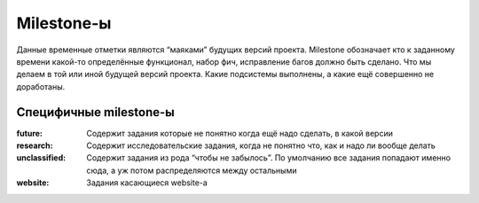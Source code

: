.. _trac-milestones:
.. vim: syntax=rst
.. vim: textwidth=72
.. vim: spell spelllang=ru,en

===========
Milestone-ы
===========
Данные временные отметки являются “маяками” будущих версий проекта.
Milestone обозначает кто к заданному времени какой-то определённые
функционал, набор фич, исправление багов должно быть сделано. Что мы
делаем в той или иной будущей версий проекта. Какие подсистемы
выполнены, а какие ещё совершенно не доработаны.

Специфичные milestone-ы
=======================
:future:
 Содержит задания которые не понятно когда ещё надо сделать, в какой
 версии
:research:
 Содержит исследовательские задания, когда не понятно что, как и надо ли
 вообще делать
:unclassified:
 Содержит задания из рода “чтобы не забылось”. По умолчанию все задания
 попадают именно сюда, а уж потом распределяются между остальными
:website:
 Задания касающиеся website-а
